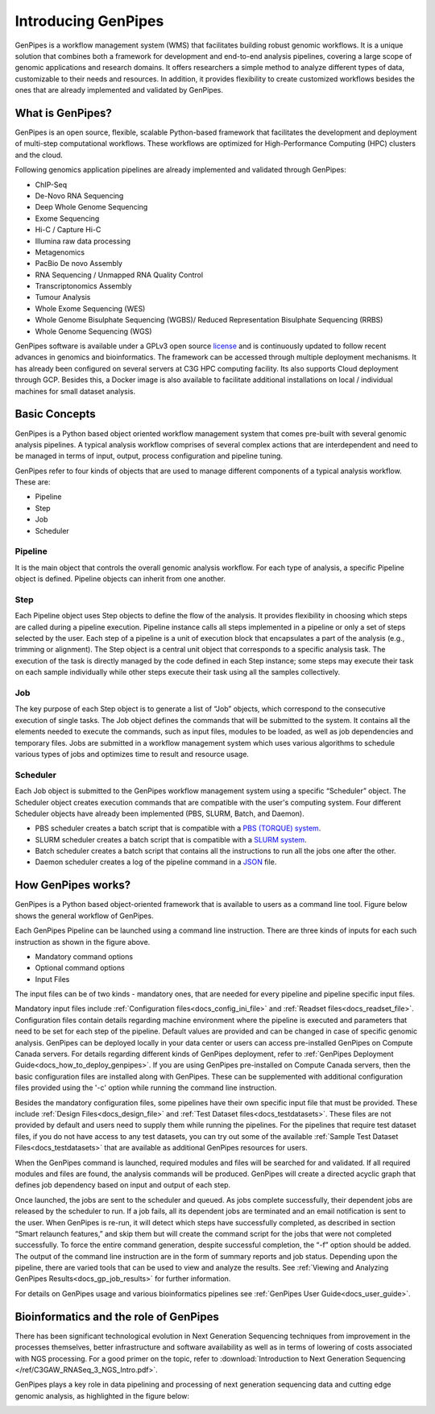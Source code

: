.. _docs_what_is_genpipes:

.. spelling::

    pipelining
  
Introducing GenPipes
=====================

GenPipes is a workflow management system (WMS) that facilitates building robust genomic workflows. It is a unique solution that combines both a framework for development and end-to-end analysis pipelines, covering a large scope of genomic applications and research domains. It offers researchers a simple method to analyze different types of data, customizable to their needs and resources. In addition, it provides flexibility to create customized workflows besides the ones that are already implemented and validated by GenPipes.

.. _what_is_gp:

What is GenPipes?
-----------------

GenPipes is an open source, flexible, scalable Python-based framework that facilitates
the development and deployment of multi-step computational workflows. These workflows
are optimized for High-Performance Computing (HPC) clusters and the cloud.

Following genomics application pipelines are already implemented and validated through GenPipes:

* ChIP-Seq
* De-Novo RNA Sequencing
* Deep Whole Genome Sequencing
* Exome Sequencing
* Hi-C / Capture Hi-C
* Illumina raw data processing
* Metagenomics
* PacBio De novo Assembly
* RNA Sequencing / Unmapped RNA Quality Control
* Transcriptonomics Assembly
* Tumour Analysis
* Whole Exome Sequencing (WES)
* Whole Genome Bisulphate Sequencing (WGBS)/ Reduced Representation Bisulphate Sequencing (RRBS)
* Whole Genome Sequencing (WGS)

GenPipes software is available under a GPLv3 open source `license <https://bitbucket.org/mugqic/genpipes/src/master/COPYING.LESSER>`_ and is continuously updated to follow recent advances in genomics and bioinformatics. The framework can be accessed through multiple deployment mechanisms. It has already been configured on several servers at C3G HPC computing facility. Its also supports Cloud deployment through GCP. Besides this,  a Docker image is also available to facilitate additional installations on local / individual machines for small dataset analysis.

.. image:: /img/gp_components.png

Basic Concepts
--------------

GenPipes is a Python based object oriented workflow management system that comes pre-built with several genomic analysis pipelines. A  typical analysis workflow comprises of several complex actions that are interdependent and need to be managed in terms of input, output, process configuration and pipeline tuning.

GenPipes refer to four kinds of objects that are used to manage different components of a typical analysis workflow. These are:

- Pipeline
- Step
- Job
- Scheduler

Pipeline
.........

It is the main object that controls the overall genomic analysis workflow. For each type of analysis, a specific Pipeline object is defined. Pipeline objects can inherit from one another.

Step
....

Each Pipeline object uses Step objects to define the flow of the analysis. It provides flexibility in choosing which steps are called during a pipeline execution. Pipeline instance calls all steps implemented in a pipeline or only a set of steps selected by the user. Each step of a pipeline is a unit of execution block that encapsulates a part of the analysis (e.g., trimming or alignment). The Step object is a central unit object that corresponds to a specific analysis task. The execution of the task is directly managed by the code defined in each Step instance; some steps may execute their task on each sample individually while other steps execute their task using all the samples collectively.

Job
....

The key purpose of each Step object is to generate a list of “Job” objects, which correspond to the consecutive execution of single tasks. The Job object defines the commands that will be submitted to the system. It contains all the elements needed to execute the commands, such as input files, modules to be loaded, as well as job dependencies and temporary files. Jobs are submitted in a workflow management system which uses various algorithms to schedule various types of jobs and optimizes time to result and resource usage.

Scheduler
.........

Each Job object is submitted to the GenPipes workflow management system using a specific “Scheduler” object. The Scheduler object creates execution commands that are compatible with the user's computing system. Four different Scheduler objects have already been implemented (PBS, SLURM, Batch, and Daemon).

* PBS scheduler creates a batch script that is compatible with a `PBS (TORQUE) system`_.
* SLURM scheduler creates a batch script that is compatible with a `SLURM system`_.
* Batch scheduler creates a batch script that contains all the instructions to run all the jobs one after the other.
* Daemon scheduler creates a log of the pipeline command in a `JSON`_ file.

How GenPipes works?
--------------------

GenPipes is a Python based object-oriented framework that is available to users as a command line tool. Figure below shows the general workflow of GenPipes. 

.. image:: /img/gp_working.png

Each GenPipes Pipeline can be launched using a command line instruction. There are three kinds of inputs for each such instruction as shown in the figure above.

* Mandatory command options
* Optional command options
* Input Files

The input files can be of two kinds - mandatory ones, that are needed for every pipeline and pipeline specific input files. 

Mandatory input files include :ref:`Configuration files<docs_config_ini_file>` and :ref:`Readset files<docs_readset_file>`. Configuration files contain details regarding machine environment where the pipeline is executed and parameters that need to be set for each step of the pipeline. Default values are provided and can be changed in case of specific genomic analysis. GenPipes can be deployed locally in your data center or users can access pre-installed GenPipes on Compute Canada servers.  For details regarding different kinds of GenPipes deployment, refer to :ref:`GenPipes Deployment Guide<docs_how_to_deploy_genpipes>`. If you are using GenPipes pre-installed on Compute Canada servers, then the basic configuration files are installed along with GenPipes. These can be supplemented with additional configuration files provided using the '-c' option while running the command line instruction.

Besides the mandatory configuration files, some pipelines have their own specific input file that must be provided. These include :ref:`Design Files<docs_design_file>` and :ref:`Test Dataset files<docs_testdatasets>`. These files are not provided by default and users need to supply them while running the pipelines. For the pipelines that require test dataset files, if you do not have access to any test datasets, you can try out some of the available :ref:`Sample Test Dataset Files<docs_testdatasets>` that are available as additional GenPipes resources for users.

When the GenPipes command is launched, required modules and files will be searched for and validated. If all required modules and files are found, the analysis commands will be produced. GenPipes will create a directed acyclic graph that defines job dependency based on input and output of each step.

Once launched, the jobs are sent to the scheduler and queued. As jobs complete successfully, their dependent jobs are released by the scheduler to run. If a job fails, all its dependent jobs are terminated and an email notification is sent to the user. When GenPipes is re-run, it will detect which steps have successfully completed, as described in section “Smart relaunch features,” and skip them but will create the command script for the jobs that were not completed successfully. To force the entire command generation, despite successful completion, the “-f” option should be added.  
The output of the command line instruction are in the form of summary reports and job status. Depending upon the pipeline, there are varied tools that can be used to view and analyze the results.  See :ref:`Viewing and Analyzing GenPipes Results<docs_gp_job_results>` for further information.
 
For details on GenPipes usage and various bioinformatics pipelines see :ref:`GenPipes User Guide<docs_user_guide>`.

Bioinformatics and the role of GenPipes
---------------------------------------
There has been significant technological evolution in Next Generation Sequencing techniques from improvement in the processes themselves, better infrastructure and software availability as well as in terms of lowering of costs associated with NGS processing.  For a good primer on the topic, refer to :download:`Introduction to Next Generation Sequencing </ref/C3GAW_RNASeq_3_NGS_Intro.pdf>`.

GenPipes plays a key role in data pipelining and processing of next generation sequencing data and cutting edge genomic analysis, as highlighted in the figure below:

.. image:: /img/genpipes-role-bioif.png

.. _PBS (TORQUE) system: https://github.com/adaptivecomputing/torque 
.. _SLURM system: https://slurm.schedmd.com/documentation.html
.. _JSON: https://www.json.org 
